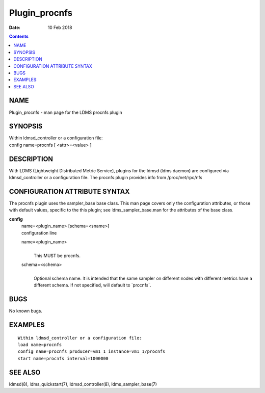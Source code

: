 ==============
Plugin_procnfs
==============

:Date: 10 Feb 2018

.. contents::
   :depth: 3
..

NAME
===============

Plugin_procnfs - man page for the LDMS procnfs plugin

SYNOPSIS
===================

| Within ldmsd_controller or a configuration file:
| config name=procnfs [ <attr>=<value> ]

DESCRIPTION
======================

With LDMS (Lightweight Distributed Metric Service), plugins for the
ldmsd (ldms daemon) are configured via ldmsd_controller or a
configuration file. The procnfs plugin provides info from
/proc/net/rpc/nfs

CONFIGURATION ATTRIBUTE SYNTAX
=========================================

The procnfs plugin uses the sampler_base base class. This man page
covers only the configuration attributes, or those with default values,
specific to the this plugin; see ldms_sampler_base.man for the
attributes of the base class.

**config**
   | name=<plugin_name> [schema=<sname>]
   | configuration line

   name=<plugin_name>
      |
      | This MUST be procnfs.

   schema=<schema>
      |
      | Optional schema name. It is intended that the same sampler on
        different nodes with different metrics have a different schema.
        If not specified, will default to \`procnfs\`.

BUGS
===============

No known bugs.

EXAMPLES
===================

::

   Within ldmsd_controller or a configuration file:
   load name=procnfs
   config name=procnfs producer=vm1_1 instance=vm1_1/procnfs
   start name=procnfs interval=1000000

SEE ALSO
===================

ldmsd(8), ldms_quickstart(7), ldmsd_controller(8), ldms_sampler_base(7)
